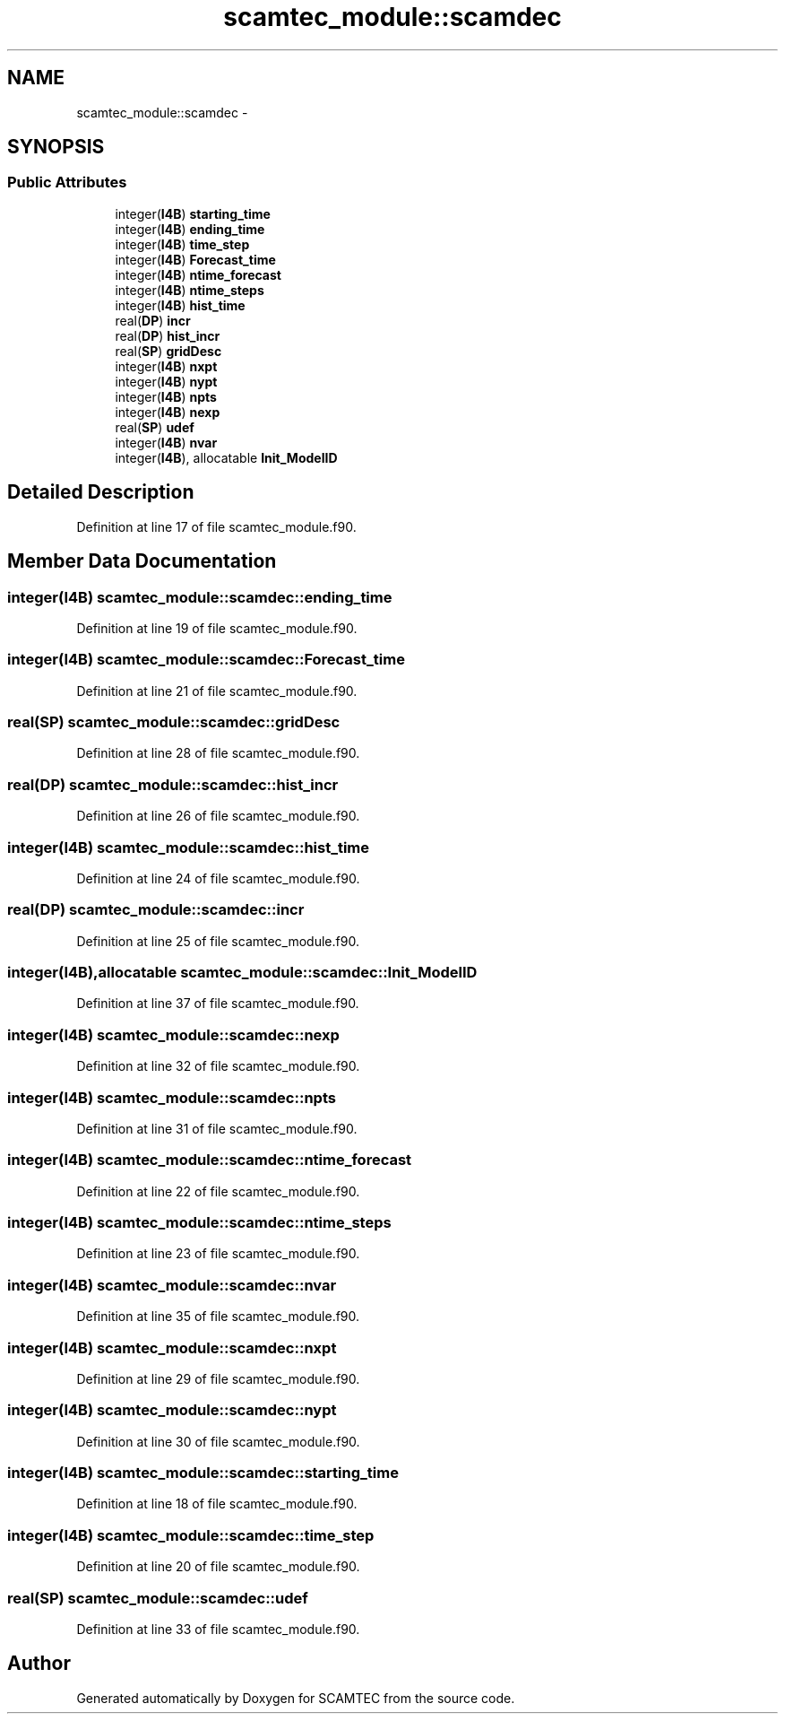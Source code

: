 .TH "scamtec_module::scamdec" 3 "Wed May 9 2012" "Version v0.1" "SCAMTEC" \" -*- nroff -*-
.ad l
.nh
.SH NAME
scamtec_module::scamdec \- 
.SH SYNOPSIS
.br
.PP
.SS "Public Attributes"

.in +1c
.ti -1c
.RI "integer(\fBI4B\fP) \fBstarting_time\fP"
.br
.ti -1c
.RI "integer(\fBI4B\fP) \fBending_time\fP"
.br
.ti -1c
.RI "integer(\fBI4B\fP) \fBtime_step\fP"
.br
.ti -1c
.RI "integer(\fBI4B\fP) \fBForecast_time\fP"
.br
.ti -1c
.RI "integer(\fBI4B\fP) \fBntime_forecast\fP"
.br
.ti -1c
.RI "integer(\fBI4B\fP) \fBntime_steps\fP"
.br
.ti -1c
.RI "integer(\fBI4B\fP) \fBhist_time\fP"
.br
.ti -1c
.RI "real(\fBDP\fP) \fBincr\fP"
.br
.ti -1c
.RI "real(\fBDP\fP) \fBhist_incr\fP"
.br
.ti -1c
.RI "real(\fBSP\fP) \fBgridDesc\fP"
.br
.ti -1c
.RI "integer(\fBI4B\fP) \fBnxpt\fP"
.br
.ti -1c
.RI "integer(\fBI4B\fP) \fBnypt\fP"
.br
.ti -1c
.RI "integer(\fBI4B\fP) \fBnpts\fP"
.br
.ti -1c
.RI "integer(\fBI4B\fP) \fBnexp\fP"
.br
.ti -1c
.RI "real(\fBSP\fP) \fBudef\fP"
.br
.ti -1c
.RI "integer(\fBI4B\fP) \fBnvar\fP"
.br
.ti -1c
.RI "integer(\fBI4B\fP), allocatable \fBInit_ModelID\fP"
.br
.in -1c
.SH "Detailed Description"
.PP 
Definition at line 17 of file scamtec_module.f90.
.SH "Member Data Documentation"
.PP 
.SS "integer(\fBI4B\fP) \fBscamtec_module::scamdec::ending_time\fP"
.PP
Definition at line 19 of file scamtec_module.f90.
.SS "integer(\fBI4B\fP) \fBscamtec_module::scamdec::Forecast_time\fP"
.PP
Definition at line 21 of file scamtec_module.f90.
.SS "real(\fBSP\fP) \fBscamtec_module::scamdec::gridDesc\fP"
.PP
Definition at line 28 of file scamtec_module.f90.
.SS "real(\fBDP\fP) \fBscamtec_module::scamdec::hist_incr\fP"
.PP
Definition at line 26 of file scamtec_module.f90.
.SS "integer(\fBI4B\fP) \fBscamtec_module::scamdec::hist_time\fP"
.PP
Definition at line 24 of file scamtec_module.f90.
.SS "real(\fBDP\fP) \fBscamtec_module::scamdec::incr\fP"
.PP
Definition at line 25 of file scamtec_module.f90.
.SS "integer(\fBI4B\fP),allocatable \fBscamtec_module::scamdec::Init_ModelID\fP"
.PP
Definition at line 37 of file scamtec_module.f90.
.SS "integer(\fBI4B\fP) \fBscamtec_module::scamdec::nexp\fP"
.PP
Definition at line 32 of file scamtec_module.f90.
.SS "integer(\fBI4B\fP) \fBscamtec_module::scamdec::npts\fP"
.PP
Definition at line 31 of file scamtec_module.f90.
.SS "integer(\fBI4B\fP) \fBscamtec_module::scamdec::ntime_forecast\fP"
.PP
Definition at line 22 of file scamtec_module.f90.
.SS "integer(\fBI4B\fP) \fBscamtec_module::scamdec::ntime_steps\fP"
.PP
Definition at line 23 of file scamtec_module.f90.
.SS "integer(\fBI4B\fP) \fBscamtec_module::scamdec::nvar\fP"
.PP
Definition at line 35 of file scamtec_module.f90.
.SS "integer(\fBI4B\fP) \fBscamtec_module::scamdec::nxpt\fP"
.PP
Definition at line 29 of file scamtec_module.f90.
.SS "integer(\fBI4B\fP) \fBscamtec_module::scamdec::nypt\fP"
.PP
Definition at line 30 of file scamtec_module.f90.
.SS "integer(\fBI4B\fP) \fBscamtec_module::scamdec::starting_time\fP"
.PP
Definition at line 18 of file scamtec_module.f90.
.SS "integer(\fBI4B\fP) \fBscamtec_module::scamdec::time_step\fP"
.PP
Definition at line 20 of file scamtec_module.f90.
.SS "real(\fBSP\fP) \fBscamtec_module::scamdec::udef\fP"
.PP
Definition at line 33 of file scamtec_module.f90.

.SH "Author"
.PP 
Generated automatically by Doxygen for SCAMTEC from the source code.
